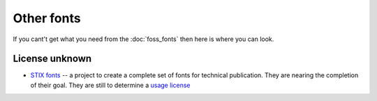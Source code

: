 
.. _../pages/guide/other_fonts#other_fonts:

Other fonts
***********

If you cant't get what you need from the :doc:`foss_fonts` then here is where
you can look.

.. _../pages/guide/other_fonts#license_unknown:

License unknown
===============

* `STIX fonts <http://www.stixfonts.org>`_ -- a project to create a complete
  set of fonts for technical publication.  They are nearing the completion of
  their goal.  They are still to determine a `usage license
  <http://www.stixfonts.org/user_license.html>`_

